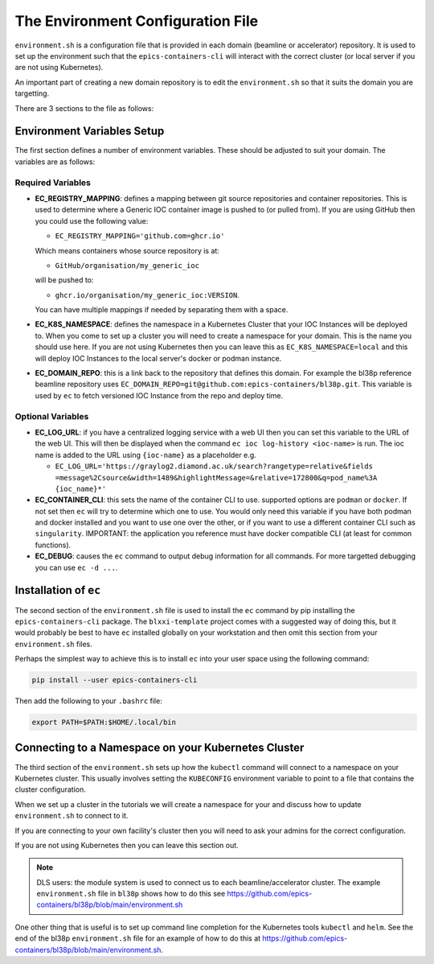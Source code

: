 The Environment Configuration File
==================================

``environment.sh`` is a configuration file that is provided in each domain
(beamline or accelerator) repository. It is used to set up the environment
such that the ``epics-containers-cli`` will interact with the correct
cluster (or local server if you are not using Kubernetes).

An important part of creating a new domain repository is to edit the
``environment.sh`` so that it suits the domain you are targetting.

There are 3 sections to the file as follows:

Environment Variables Setup
---------------------------

The first section defines a number of environment variables. These should
be adjusted to suit your domain. The variables are as follows:


Required Variables
~~~~~~~~~~~~~~~~~~

-   **EC_REGISTRY_MAPPING**: defines a mapping between git source repositories and
    container repositories. This is used to determine where a Generic IOC
    container image is pushed to (or pulled from). If you are using GitHub then
    you could use the following value:

    - ``EC_REGISTRY_MAPPING='github.com=ghcr.io'``

    Which means containers whose source repository is at:

    - ``GitHub/organisation/my_generic_ioc``

    will be pushed to:

    - ``ghcr.io/organisation/my_generic_ioc:VERSION``.

    You can have multiple mappings if needed by separating them with a space.

-   **EC_K8S_NAMESPACE**: defines the namespace in a Kubernetes Cluster that your IOC
    Instances will be deployed to. When you come to set up a cluster you will
    need to create a namespace for your domain. This is the name you should
    use here. If you are not using Kubernetes then you can leave this as
    ``EC_K8S_NAMESPACE=local`` and this will deploy IOC Instances to the local server's
    docker or podman instance.

-   **EC_DOMAIN_REPO**: this is a link back to the repository that defines this
    domain. For example the bl38p reference beamline repository uses
    ``EC_DOMAIN_REPO=git@github.com:epics-containers/bl38p.git``. This variable
    is used by ``ec`` to fetch versioned IOC Instance from the repo and deploy
    time.


Optional Variables
~~~~~~~~~~~~~~~~~~

- **EC_LOG_URL**: if you have a centralized logging service with a web UI then
  you can set this variable to the URL of the web UI. This will then be
  displayed when the command ``ec ioc log-history <ioc-name>`` is run. The
  ioc name is added to the URL using ``{ioc-name}`` as a placeholder e.g.

  - ``EC_LOG_URL='https://graylog2.diamond.ac.uk/search?rangetype=relative&fields``
    ``=message%2Csource&width=1489&highlightMessage=&relative=172800&q=pod_name%3A``
    ``{ioc_name}*'``

- **EC_CONTAINER_CLI**: this sets the name of the container CLI to use. supported
  options are ``podman`` or ``docker``. If not set then ``ec`` will try to
  determine which one to use. You would only need this variable if you have
  both podman and docker installed and you want to use one over the other, or
  if you want to use a different container CLI such as ``singularity``.
  IMPORTANT: the application you reference must have docker compatible CLI
  (at least for common functions).

- **EC_DEBUG**: causes the ``ec`` command to output debug information for all
  commands. For more targetted debugging you can use ``ec -d ...``.

Installation of ``ec``
----------------------

The second section of the ``environment.sh`` file is used to install the
``ec`` command by pip installing the ``epics-containers-cli`` package. The
``blxxi-template`` project comes with a suggested way of doing this, but
it would probably be best to have ``ec`` installed globally on your
workstation and then omit this section from your ``environment.sh`` files.

Perhaps the simplest way to achieve this is to install ``ec`` into your user
space using the following command:

.. code:: bash

    pip install --user epics-containers-cli

Then add the following to your ``.bashrc`` file:

.. code:: bash

    export PATH=$PATH:$HOME/.local/bin

Connecting to a Namespace on your Kubernetes Cluster
----------------------------------------------------

The third section of the ``environment.sh`` sets up how the ``kubectl`` command
will connect to a namespace on your Kubernetes cluster. This usually involves
setting the ``KUBECONFIG`` environment variable to point to a file that contains
the cluster configuration.

When we set up a cluster in the tutorials we will create a namespace for your
and discuss how to update ``environment.sh`` to connect to it.

If you are connecting to your own facility's cluster then you will need to
ask your admins for the correct configuration.

If you are not using Kubernetes then you can leave this section out.

.. note::

    DLS users: the module system is used to connect us to each beamline/accelerator
    cluster. The example ``environment.sh`` file in ``bl38p`` shows how to do this
    see https://github.com/epics-containers/bl38p/blob/main/environment.sh

One other thing that is useful is to set up command line completion for the
Kubernetes tools ``kubectl`` and ``helm``. See the end of the bl38p
``environment.sh`` file for an example of how to do this at
https://github.com/epics-containers/bl38p/blob/main/environment.sh.



